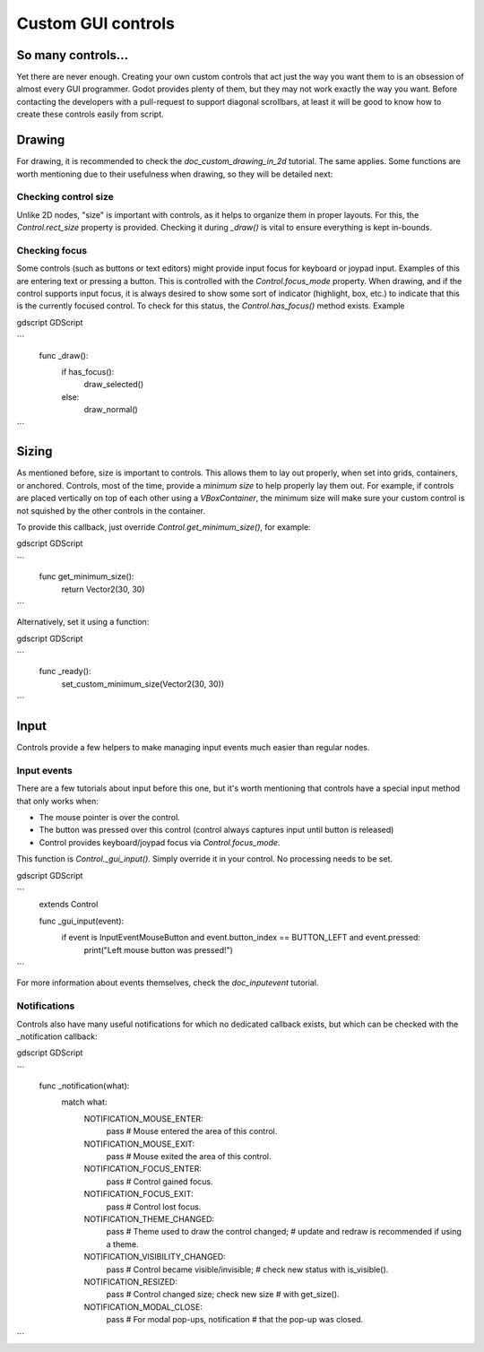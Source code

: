 .. _doc_custom_gui_controls:

Custom GUI controls
===================

So many controls...
-------------------

Yet there are never enough. Creating your own custom controls that act
just the way you want them to is an obsession of almost every GUI
programmer. Godot provides plenty of them, but they may not work exactly
the way you want. Before contacting the developers with a pull-request
to support diagonal scrollbars, at least it will be good to know how to
create these controls easily from script.

Drawing
-------

For drawing, it is recommended to check the `doc_custom_drawing_in_2d` tutorial.
The same applies. Some functions are worth mentioning due to their
usefulness when drawing, so they will be detailed next:

Checking control size
~~~~~~~~~~~~~~~~~~~~~

Unlike 2D nodes, "size" is important with controls, as it helps to
organize them in proper layouts. For this, the
`Control.rect_size`
property is provided. Checking it during `_draw()` is vital to ensure
everything is kept in-bounds.

Checking focus
~~~~~~~~~~~~~~

Some controls (such as buttons or text editors) might provide input
focus for keyboard or joypad input. Examples of this are entering text
or pressing a button. This is controlled with the
`Control.focus_mode`
property. When drawing, and if the control supports input focus, it is
always desired to show some sort of indicator (highlight, box, etc.) to
indicate that this is the currently focused control. To check for this
status, the `Control.has_focus()` method
exists. Example

gdscript GDScript

```
    func _draw():
        if has_focus():
             draw_selected()
        else:
             draw_normal()
```

Sizing
------

As mentioned before, size is important to controls. This allows
them to lay out properly, when set into grids, containers, or anchored.
Controls, most of the time, provide a *minimum size* to help properly
lay them out. For example, if controls are placed vertically on top of
each other using a `VBoxContainer`,
the minimum size will make sure your custom control is not squished by
the other controls in the container.

To provide this callback, just override
`Control.get_minimum_size()`,
for example:

gdscript GDScript

```
    func get_minimum_size():
        return Vector2(30, 30)
```

Alternatively, set it using a function:

gdscript GDScript

```
    func _ready():
        set_custom_minimum_size(Vector2(30, 30))
```

Input
-----

Controls provide a few helpers to make managing input events much easier
than regular nodes.

Input events
~~~~~~~~~~~~

There are a few tutorials about input before this one, but it's worth
mentioning that controls have a special input method that only works
when:

-  The mouse pointer is over the control.
-  The button was pressed over this control (control always
   captures input until button is released)
-  Control provides keyboard/joypad focus via
   `Control.focus_mode`.

This function is
`Control._gui_input()`.
Simply override it in your control. No processing needs to be set.

gdscript GDScript

```
    extends Control

    func _gui_input(event):
       if event is InputEventMouseButton and event.button_index == BUTTON_LEFT and event.pressed:
           print("Left mouse button was pressed!")
```

For more information about events themselves, check the `doc_inputevent`
tutorial.

Notifications
~~~~~~~~~~~~~

Controls also have many useful notifications for which no dedicated callback
exists, but which can be checked with the _notification callback:

gdscript GDScript

```
    func _notification(what):
        match what:
            NOTIFICATION_MOUSE_ENTER:
                pass # Mouse entered the area of this control.
            NOTIFICATION_MOUSE_EXIT:
                pass # Mouse exited the area of this control.
            NOTIFICATION_FOCUS_ENTER:
                pass # Control gained focus.
            NOTIFICATION_FOCUS_EXIT:
                pass # Control lost focus.
            NOTIFICATION_THEME_CHANGED:
                pass # Theme used to draw the control changed;
                # update and redraw is recommended if using a theme.
            NOTIFICATION_VISIBILITY_CHANGED:
                pass # Control became visible/invisible;
                # check new status with is_visible().
            NOTIFICATION_RESIZED:
                pass # Control changed size; check new size
                # with get_size().
            NOTIFICATION_MODAL_CLOSE:
                pass # For modal pop-ups, notification
                # that the pop-up was closed.
```

